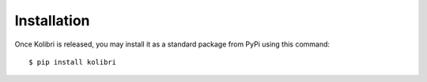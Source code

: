 ============
Installation
============

Once Kolibri is released, you may install it as a standard package from
PyPi using this command::

    $ pip install kolibri


